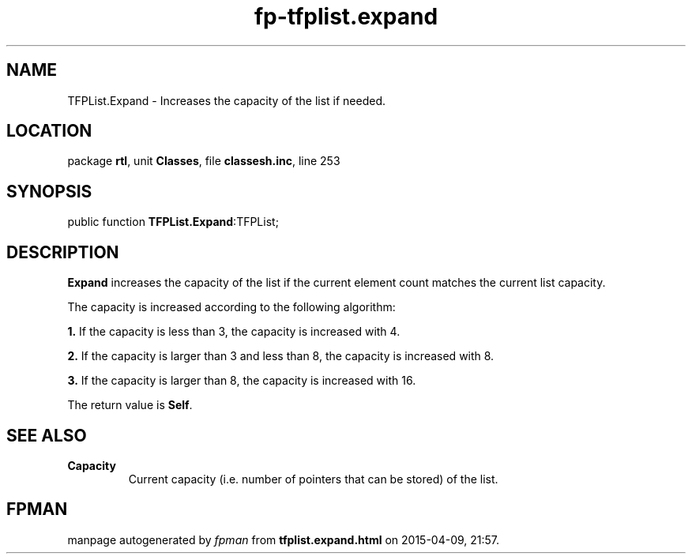 .\" file autogenerated by fpman
.TH "fp-tfplist.expand" 3 "2014-03-14" "fpman" "Free Pascal Programmer's Manual"
.SH NAME
TFPList.Expand - Increases the capacity of the list if needed.
.SH LOCATION
package \fBrtl\fR, unit \fBClasses\fR, file \fBclassesh.inc\fR, line 253
.SH SYNOPSIS
public function \fBTFPList.Expand\fR:TFPList;
.SH DESCRIPTION
\fBExpand\fR increases the capacity of the list if the current element count matches the current list capacity.

The capacity is increased according to the following algorithm:


\fB1.\fR If the capacity is less than 3, the capacity is increased with 4.

\fB2.\fR If the capacity is larger than 3 and less than 8, the capacity is increased with 8.

\fB3.\fR If the capacity is larger than 8, the capacity is increased with 16.

The return value is \fBSelf\fR.


.SH SEE ALSO
.TP
.B Capacity
Current capacity (i.e. number of pointers that can be stored) of the list.

.SH FPMAN
manpage autogenerated by \fIfpman\fR from \fBtfplist.expand.html\fR on 2015-04-09, 21:57.


